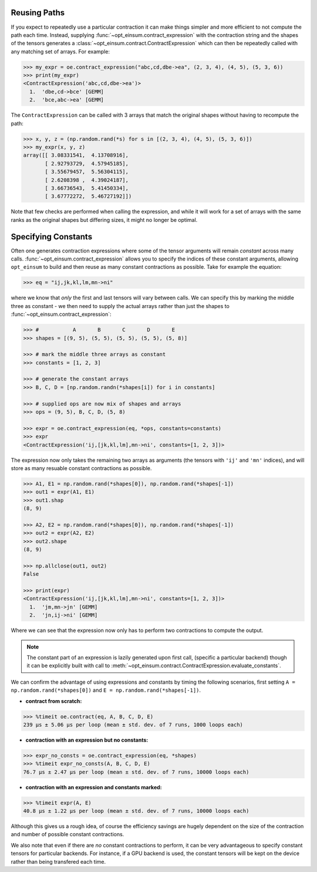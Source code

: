 =============
Reusing Paths
=============

If you expect to repeatedly use a particular contraction it can make things simpler and more efficient to not compute the path each time. Instead, supplying :func:`~opt_einsum.contract_expression` with the contraction string and the shapes of the tensors generates a :class:`~opt_einsum.contract.ContractExpression` which can then be repeatedly called with any matching set of arrays. For example:

.. code:: python

    >>> my_expr = oe.contract_expression("abc,cd,dbe->ea", (2, 3, 4), (4, 5), (5, 3, 6))
    >>> print(my_expr)
    <ContractExpression('abc,cd,dbe->ea')>
      1.  'dbe,cd->bce' [GEMM]
      2.  'bce,abc->ea' [GEMM]

The ``ContractExpression`` can be called with 3 arrays that match the original shapes without having to recompute the path:

.. code:: python

    >>> x, y, z = (np.random.rand(*s) for s in [(2, 3, 4), (4, 5), (5, 3, 6)])
    >>> my_expr(x, y, z)
    array([[ 3.08331541,  4.13708916],
           [ 2.92793729,  4.57945185],
           [ 3.55679457,  5.56304115],
           [ 2.6208398 ,  4.39024187],
           [ 3.66736543,  5.41450334],
           [ 3.67772272,  5.46727192]])

Note that few checks are performed when calling the expression, and while it will work for a set of arrays with the same ranks as the original shapes but differing sizes, it might no longer be optimal.


====================
Specifying Constants
====================

Often one generates contraction expressions where some of the tensor arguments
will remain *constant* across many calls.
:func:`~opt_einsum.contract_expression` allows you to specify the indices of
these constant arguments, allowing ``opt_einsum`` to build and then reuse as
many constant contractions as possible. Take for example the equation:

.. code:: python

    >>> eq = "ij,jk,kl,lm,mn->ni"

where we know that *only* the first and last tensors will vary between calls.
We can specify this by marking the middle three as constant - we then need to
supply the actual arrays rather than just the shapes to
:func:`~opt_einsum.contract_expression`:

.. code:: python

    >>> #           A       B       C       D       E
    >>> shapes = [(9, 5), (5, 5), (5, 5), (5, 5), (5, 8)]

    >>> # mark the middle three arrays as constant
    >>> constants = [1, 2, 3]

    >>> # generate the constant arrays
    >>> B, C, D = [np.random.randn(*shapes[i]) for i in constants]

    >>> # supplied ops are now mix of shapes and arrays
    >>> ops = (9, 5), B, C, D, (5, 8)

    >>> expr = oe.contract_expression(eq, *ops, constants=constants)
    >>> expr
    <ContractExpression('ij,[jk,kl,lm],mn->ni', constants=[1, 2, 3])>

The expression now only takes the remaining two arrays as arguments (the
tensors with ``'ij'`` and ``'mn'`` indices), and will store as many resuable
constant contractions as possible.

.. code:: python

    >>> A1, E1 = np.random.rand(*shapes[0]), np.random.rand(*shapes[-1])
    >>> out1 = expr(A1, E1)
    >>> out1.shap
    (8, 9)

    >>> A2, E2 = np.random.rand(*shapes[0]), np.random.rand(*shapes[-1])
    >>> out2 = expr(A2, E2)
    >>> out2.shape
    (8, 9)

    >>> np.allclose(out1, out2)
    False

    >>> print(expr)
    <ContractExpression('ij,[jk,kl,lm],mn->ni', constants=[1, 2, 3])>
      1.  'jm,mn->jn' [GEMM]
      2.  'jn,ij->ni' [GEMM]

Where we can see that the expression now only has to perform
two contractions to compute the output.

.. note::

    The constant part of an expression is lazily generated upon first call,
    (specific a particular backend) though it can be explicitly built with call
    to :meth:`~opt_einsum.contract.ContractExpression.evaluate_constants`.

We can confirm the advantage of using expressions and constants by timing the
following scenarios, first setting
``A = np.random.rand(*shapes[0])`` and ``E = np.random.rand(*shapes[-1])``.

- **contract from scratch:**

.. code:: python

    >>> %timeit oe.contract(eq, A, B, C, D, E)
    239 µs ± 5.06 µs per loop (mean ± std. dev. of 7 runs, 1000 loops each)

- **contraction with an expression but no constants:**

.. code:: python

    >>> expr_no_consts = oe.contract_expression(eq, *shapes)
    >>> %timeit expr_no_consts(A, B, C, D, E)
    76.7 µs ± 2.47 µs per loop (mean ± std. dev. of 7 runs, 10000 loops each)

- **contraction with an expression and constants marked:**

.. code:: python

    >>> %timeit expr(A, E)
    40.8 µs ± 1.22 µs per loop (mean ± std. dev. of 7 runs, 10000 loops each)

Although this gives us a rough idea, of course the efficiency savings are
hugely dependent on the size of the contraction and number of possible constant
contractions.

We also note that even if there are *no* constant contractions to perform, it
can be very advantageous to specify constant tensors for particular backends.
For instance, if a GPU backend is used, the constant tensors will be kept on
the device rather than being transfered each time.
